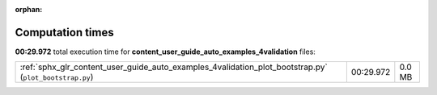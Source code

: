 
:orphan:

.. _sphx_glr_content_user_guide_auto_examples_4validation_sg_execution_times:


Computation times
=================
**00:29.972** total execution time for **content_user_guide_auto_examples_4validation** files:

+--------------------------------------------------------------------------------------------------------+-----------+--------+
| :ref:`sphx_glr_content_user_guide_auto_examples_4validation_plot_bootstrap.py` (``plot_bootstrap.py``) | 00:29.972 | 0.0 MB |
+--------------------------------------------------------------------------------------------------------+-----------+--------+
